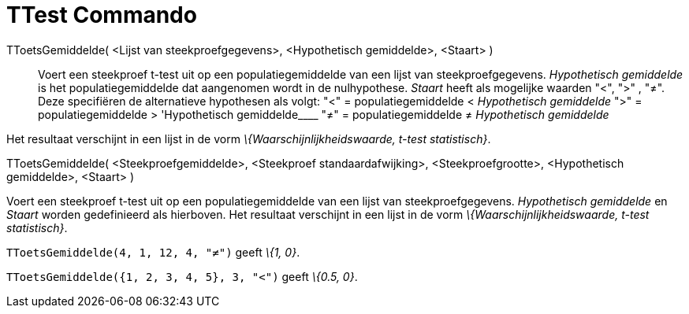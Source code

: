 = TTest Commando
:page-en: commands/TTest
ifdef::env-github[:imagesdir: /nl/modules/ROOT/assets/images]

TToetsGemiddelde( <Lijst van steekproefgegevens>, <Hypothetisch gemiddelde>, <Staart> )::
  Voert een steekproef t-test uit op een populatiegemiddelde van een lijst van steekproefgegevens. _Hypothetisch
  gemiddelde_ is het populatiegemiddelde dat aangenomen wordt in de nulhypothese. _Staart_ heeft als mogelijke waarden
  "<", ">" , "≠". Deze specifiëren de alternatieve hypothesen als volgt:
  "<" = populatiegemiddelde < _Hypothetisch gemiddelde_
  ">" = populatiegemiddelde > 'Hypothetisch gemiddelde____
  "≠" = populatiegemiddelde ≠ _Hypothetisch gemiddelde_

Het resultaat verschijnt in een lijst in de vorm _\{Waarschijnlijkheidswaarde, t-test statistisch}_.

TToetsGemiddelde( <Steekproefgemiddelde>, <Steekproef standaardafwijking>, <Steekproefgrootte>, <Hypothetisch
gemiddelde>, <Staart> )

Voert een steekproef t-test uit op een populatiegemiddelde van een lijst van steekproefgegevens. _Hypothetisch
gemiddelde_ en _Staart_ worden gedefinieerd als hierboven. Het resultaat verschijnt in een lijst in de vorm
_\{Waarschijnlijkheidswaarde, t-test statistisch}_.

[EXAMPLE]
====

`++TToetsGemiddelde(4, 1, 12, 4, "≠")++` geeft _\{1, 0}_.

====

[EXAMPLE]
====

`++TToetsGemiddelde({1, 2, 3, 4, 5}, 3, "<")++` geeft _\{0.5, 0}_.

====
